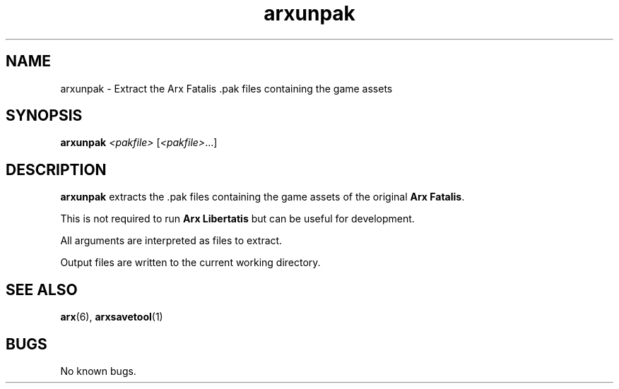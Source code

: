 .\" Manpage for arxunpak.
.\" Go to http://arx.vg/bug to correct errors or typos.
.TH arxunpak 1 "2013-06-28" "1.1"
.SH NAME
arxunpak \- Extract the Arx Fatalis .pak files containing the game assets
.SH SYNOPSIS
.B arxunpak
.I <pakfile>
[\fI<pakfile>\fP...]
.SH DESCRIPTION
.B arxunpak
extracts the .pak files containing the game assets of the original \fBArx Fatalis\fP.

This is not required to run \fBArx Libertatis\fP but can be useful for development.

All arguments are interpreted as files to extract.

Output files are written to the current working directory.
.SH SEE ALSO
\fBarx\fP(6), \fBarxsavetool\fP(1)
.SH BUGS
No known bugs.
